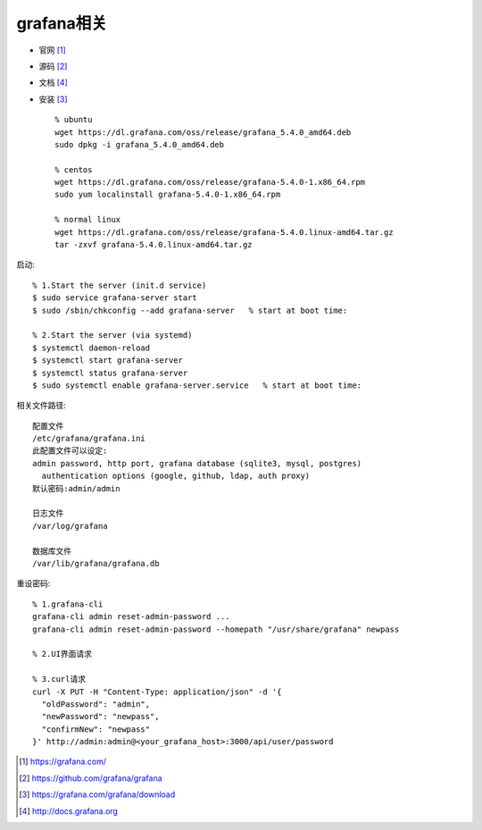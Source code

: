grafana相关
###############
* 官网 [1]_
* 源码 [2]_
* 文档 [4]_
* 安装 [3]_ ::

    % ubuntu
    wget https://dl.grafana.com/oss/release/grafana_5.4.0_amd64.deb 
    sudo dpkg -i grafana_5.4.0_amd64.deb 

    % centos
    wget https://dl.grafana.com/oss/release/grafana-5.4.0-1.x86_64.rpm 
    sudo yum localinstall grafana-5.4.0-1.x86_64.rpm 

    % normal linux
    wget https://dl.grafana.com/oss/release/grafana-5.4.0.linux-amd64.tar.gz 
    tar -zxvf grafana-5.4.0.linux-amd64.tar.gz 

启动::

  % 1.Start the server (init.d service)
  $ sudo service grafana-server start
  $ sudo /sbin/chkconfig --add grafana-server   % start at boot time:

  % 2.Start the server (via systemd)
  $ systemctl daemon-reload
  $ systemctl start grafana-server
  $ systemctl status grafana-server
  $ sudo systemctl enable grafana-server.service   % start at boot time:




相关文件路径::

    配置文件
    /etc/grafana/grafana.ini
    此配置文件可以设定:
    admin password, http port, grafana database (sqlite3, mysql, postgres) 
      authentication options (google, github, ldap, auth proxy) 
    默认密码:admin/admin

    日志文件
    /var/log/grafana

    数据库文件
    /var/lib/grafana/grafana.db

重设密码::

  % 1.grafana-cli
  grafana-cli admin reset-admin-password ...
  grafana-cli admin reset-admin-password --homepath "/usr/share/grafana" newpass

  % 2.UI界面请求

  % 3.curl请求
  curl -X PUT -H "Content-Type: application/json" -d '{
    "oldPassword": "admin",
    "newPassword": "newpass",
    "confirmNew": "newpass"
  }' http://admin:admin@<your_grafana_host>:3000/api/user/password












.. [1] https://grafana.com/
.. [2] https://github.com/grafana/grafana
.. [3] https://grafana.com/grafana/download
.. [4] http://docs.grafana.org





